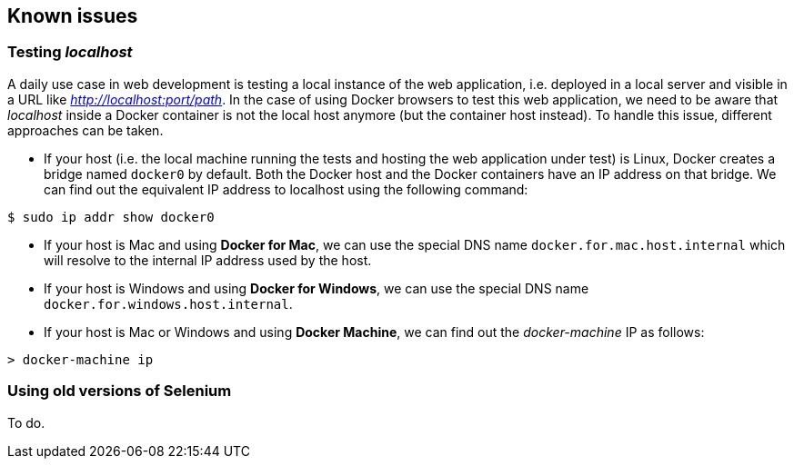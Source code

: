 == Known issues

=== Testing _localhost_ 

A daily use case in web development is testing a local instance of the web application, i.e. deployed in a local server and visible in a URL like _http://localhost:port/path_. In the case of using Docker browsers to test this web application, we need to be aware that _localhost_ inside a Docker container is not the local host anymore (but the container host instead). To handle this issue, different approaches can be taken.

* If your host (i.e. the local machine running the tests and hosting the web application under test) is Linux, Docker creates a bridge named `docker0` by default. Both the Docker host and the Docker containers have an IP address on that bridge. We can find out the equivalent IP address to localhost using the following command:

[source]
----
$ sudo ip addr show docker0
----

* If your host is Mac and using *Docker for Mac*, we can use the special DNS name `docker.for.mac.host.internal` which will resolve to the internal IP address used by the host.

* If your host is Windows and using *Docker for Windows*, we can use the special DNS name `docker.for.windows.host.internal`.

* If your host is Mac or Windows and using *Docker Machine*, we can find out the _docker-machine_ IP as follows:

[source]
----
> docker-machine ip
----

=== Using old versions of Selenium

To do.
